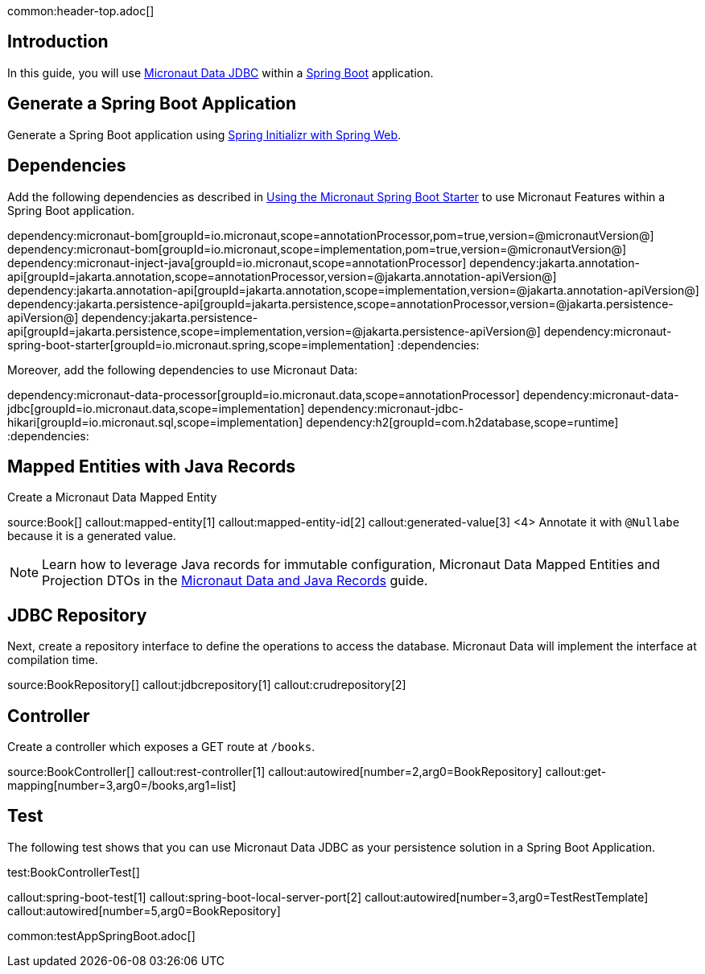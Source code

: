 common:header-top.adoc[]

== Introduction

In this guide, you will use https://micronaut-projects.github.io/micronaut-data/latest/guide/#jdbc[Micronaut Data JDBC] within a https://github.com/spring-projects/spring-boot[Spring Boot] application.

== Generate a Spring Boot Application

Generate a Spring Boot application using https://start.spring.io/#!type=@build@-project&language=java&platformVersion=2.7.3&packaging=jar&jvmVersion=17&groupId=example.micronaut&artifactId=micronautguide&name=micronautguide&description=Demo%20project%20for%20Spring%20Boot%20and%20Micronaut%20Data&packageName=example.micronaut&dependencies=web[Spring Initializr with Spring Web].

== Dependencies

Add the following dependencies as described in https://micronaut-projects.github.io/micronaut-spring/latest/guide/#springBootStarter[Using the Micronaut Spring Boot Starter] to use Micronaut Features within a Spring Boot application.

:dependencies:
dependency:micronaut-bom[groupId=io.micronaut,scope=annotationProcessor,pom=true,version=@micronautVersion@]
dependency:micronaut-bom[groupId=io.micronaut,scope=implementation,pom=true,version=@micronautVersion@]
dependency:micronaut-inject-java[groupId=io.micronaut,scope=annotationProcessor]
dependency:jakarta.annotation-api[groupId=jakarta.annotation,scope=annotationProcessor,version=@jakarta.annotation-apiVersion@]
dependency:jakarta.annotation-api[groupId=jakarta.annotation,scope=implementation,version=@jakarta.annotation-apiVersion@]
dependency:jakarta.persistence-api[groupId=jakarta.persistence,scope=annotationProcessor,version=@jakarta.persistence-apiVersion@]
dependency:jakarta.persistence-api[groupId=jakarta.persistence,scope=implementation,version=@jakarta.persistence-apiVersion@]
dependency:micronaut-spring-boot-starter[groupId=io.micronaut.spring,scope=implementation]
:dependencies:

Moreover, add the following dependencies to use Micronaut Data:

:dependencies:
dependency:micronaut-data-processor[groupId=io.micronaut.data,scope=annotationProcessor]
dependency:micronaut-data-jdbc[groupId=io.micronaut.data,scope=implementation]
dependency:micronaut-jdbc-hikari[groupId=io.micronaut.sql,scope=implementation]
dependency:h2[groupId=com.h2database,scope=runtime]
:dependencies:

== Mapped Entities with Java Records

Create a Micronaut Data Mapped Entity

source:Book[]
callout:mapped-entity[1]
callout:mapped-entity-id[2]
callout:generated-value[3]
<4> Annotate it with `@Nullabe` because it is a generated value.

NOTE: Learn how to leverage Java records for immutable configuration, Micronaut Data Mapped Entities and Projection DTOs in the https://guides.micronaut.io/latest/micronaut-java-records.html[Micronaut Data and Java Records] guide.

== JDBC Repository

Next, create a repository interface to define the operations to access the database. Micronaut Data will implement the interface at compilation time.

source:BookRepository[]
callout:jdbcrepository[1]
callout:crudrepository[2]

== Controller

Create a controller which exposes a GET route at `/books`.

source:BookController[]
callout:rest-controller[1]
callout:autowired[number=2,arg0=BookRepository]
callout:get-mapping[number=3,arg0=/books,arg1=list]

== Test 

The following test shows that you can use Micronaut Data JDBC as your persistence solution in a Spring Boot Application.

test:BookControllerTest[]

callout:spring-boot-test[1]
callout:spring-boot-local-server-port[2]
callout:autowired[number=3,arg0=TestRestTemplate]
callout:autowired[number=5,arg0=BookRepository]

common:testAppSpringBoot.adoc[]